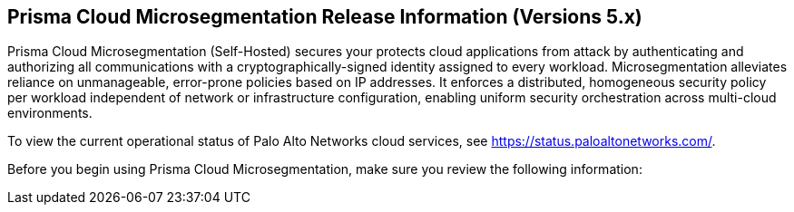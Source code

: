 == Prisma Cloud Microsegmentation Release Information (Versions 5.x)

Prisma Cloud Microsegmentation (Self-Hosted) secures your protects cloud applications from attack by authenticating and authorizing all communications with a cryptographically-signed identity assigned to every workload. Microsegmentation alleviates reliance on unmanageable, error-prone policies based on IP addresses. It enforces a distributed, homogeneous security policy per workload independent of network or infrastructure configuration, enabling uniform security orchestration across multi-cloud environments.

To view the current operational status of Palo Alto Networks cloud services, see https://status.paloaltonetworks.com/.

Before you begin using Prisma Cloud Microsegmentation, make sure you review the following information:
